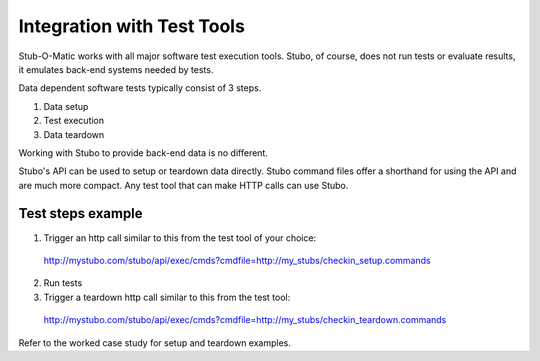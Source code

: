 .. test_tools

***************************
Integration with Test Tools
***************************

Stub-O-Matic works with all major software test execution tools. Stubo, of course,
does not run tests or evaluate results, it emulates back-end systems needed by
tests.

Data dependent software tests typically consist of 3 steps.

1. Data setup
2. Test execution
3. Data teardown

Working with Stubo to provide back-end data is no different.

Stubo's API can be used to setup or teardown data directly. Stubo command files
offer a shorthand for using the API and are much more compact. Any test tool that
can make HTTP calls can use Stubo.

Test steps example
==================

1. Trigger an http call similar to this from the test tool of your choice: :: 
   
  http://mystubo.com/stubo/api/exec/cmds?cmdfile=http://my_stubs/checkin_setup.commands

2. Run tests
3. Trigger a teardown http call similar to this from the test tool: :: 
   
  http://mystubo.com/stubo/api/exec/cmds?cmdfile=http://my_stubs/checkin_teardown.commands

Refer to the worked case study for setup and teardown examples.
